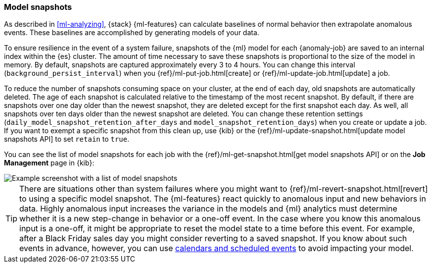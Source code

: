 [role="xpack"]
[[ml-model-snapshots]]
=== Model snapshots

As described in <<ml-analyzing>>, {stack} {ml-features} can calculate baselines
of normal behavior then extrapolate anomalous events. These baselines are
accomplished by generating models of your data. 

To ensure resilience in the event of a system failure, snapshots of the {ml}
model for each {anomaly-job} are saved to an internal index within the {es}
cluster. The amount of time necessary to save these snapshots is proportional to
the size of the model in memory. By default, snapshots are captured
approximately every 3 to 4 hours. You can change this interval
(`background_persist_interval`) when you
{ref}/ml-put-job.html[create] or {ref}/ml-update-job.html[update] a job.

To reduce the number of snapshots consuming space on your cluster, at the end of
each day, old snapshots are automatically deleted. The age of each snapshot is
calculated relative to the timestamp of the most recent snapshot. By default, if
there are snapshots over one day older than the newest snapshot, they are
deleted except for the first snapshot each day. As well, all snapshots over ten
days older than the newest snapshot are deleted. You can change these retention
settings (`daily_model_snapshot_retention_after_days` and
`model_snapshot_retention_days`) when you create or update a job. If you want to
exempt a specific snapshot from this clean up, use {kib} or the
{ref}/ml-update-snapshot.html[update model snapshots API] to set `retain` to
`true`.

You can see the list of model snapshots for each job with the
{ref}/ml-get-snapshot.html[get model snapshots API] or on the *Job Management*
page in {kib}:

[role="screenshot"]
image::images/ml-model-snapshots.png["Example screenshot with a list of model snapshots"]

TIP: There are situations other than system failures where you might want to
{ref}/ml-revert-snapshot.html[revert] to using a specific model snapshot. The
{ml-features} react quickly to anomalous input and new behaviors in data. Highly 
anomalous input increases the variance in the models and {ml} analytics must 
determine whether it is a new step-change in behavior or a one-off event. In the
case where you know this anomalous input is a one-off, it might be appropriate
to reset the model state to a time before this event. For example, after a Black
Friday sales day you might consider reverting to a saved snapshot. If you know
about such events in advance, however, you can use
<<ml-calendars,calendars and scheduled events>> to avoid impacting your model.
